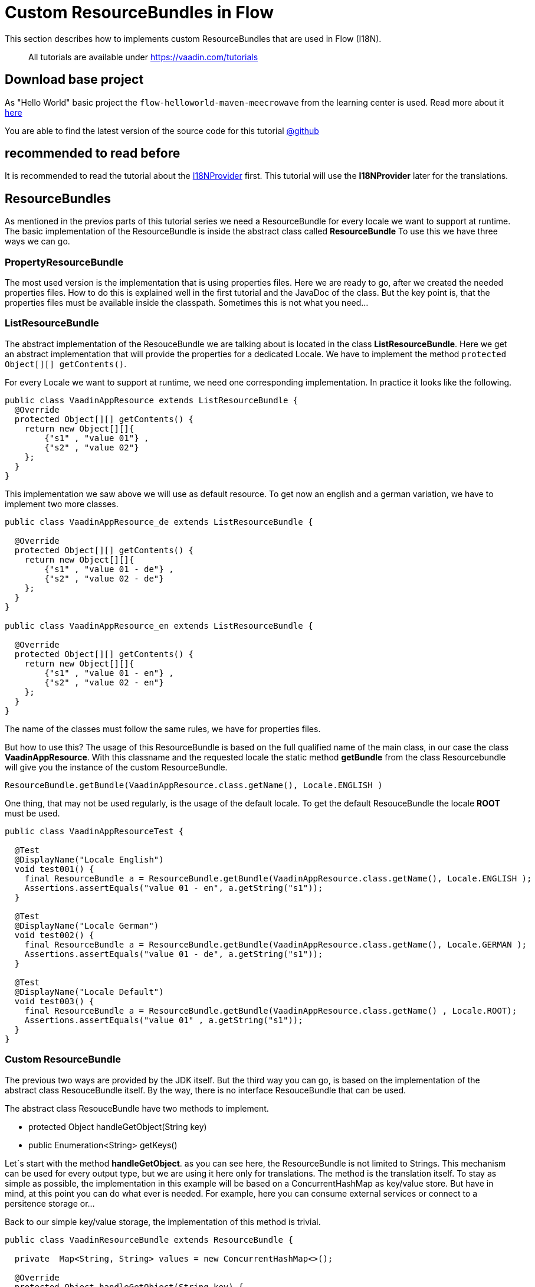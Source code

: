 = Custom ResourceBundles in Flow

:title: Custom ResourceBundles in Flow
:type: text
:author: Sven Ruppert
:tags: I18N, Flow, ResourceBundle
:description: How to implement a custom ResourceBundle and use it with Flow
:repo: https://github.com/vaadin-learning-center/flow-i18n-resourcebundles
:linkattrs:
:imagesdir: ./images

This section describes how to implements custom ResourceBundles that are used in Flow (I18N).

____

All tutorials are available under https://vaadin.com/tutorials[https://vaadin.com/tutorials]
____

== Download base project
As "Hello World" basic project the `flow-helloworld-maven-meecrowave`
from the learning center is used. Read more about it https://vaadin.com/tutorials/helloworld-with-meecrowave[here]

You are able to find the latest version of the source code for this tutorial
https://github.com/vaadin-learning-center/flow-i18n-resoucebundles[@github]

== recommended to read before

It is recommended to read the tutorial about the https://vaadin.com/tutorials/i18n/i18nprovider[I18NProvider] first.
This tutorial will use the *I18NProvider* later for the translations.

== ResourceBundles
As mentioned in the previos parts of this tutorial series we need a ResourceBundle
for every locale we want to support at runtime. The basic implementation of the ResourceBundle is
inside the abstract class called *ResourceBundle* To use this we have three ways we can go.

=== PropertyResourceBundle
The most used version is the implementation that is using
properties files. Here we are ready to go, after we created the needed properties files.
How to do this is explained well in the first tutorial and the JavaDoc of the class.
But the key point is, that the properties files must be available inside the classpath.
Sometimes this is not what you need...

=== ListResourceBundle
The abstract implementation of the ResouceBundle we are talking about is
located in the class *ListResourceBundle*. Here we get an abstract implementation
that will provide the properties for a dedicated Locale. We have to implement the
method ``protected Object[][] getContents()``.

For every Locale we want to support at runtime, we need one corresponding implementation.
In practice it looks like the following.

[source,java]
----
public class VaadinAppResource extends ListResourceBundle {
  @Override
  protected Object[][] getContents() {
    return new Object[][]{
        {"s1" , "value 01"} ,
        {"s2" , "value 02"}
    };
  }
}
----

This implementation we saw above we will use as default resource.
To get now an english and a german variation, we have to implement two more classes.


[source,java]
----
public class VaadinAppResource_de extends ListResourceBundle {

  @Override
  protected Object[][] getContents() {
    return new Object[][]{
        {"s1" , "value 01 - de"} ,
        {"s2" , "value 02 - de"}
    };
  }
}

public class VaadinAppResource_en extends ListResourceBundle {

  @Override
  protected Object[][] getContents() {
    return new Object[][]{
        {"s1" , "value 01 - en"} ,
        {"s2" , "value 02 - en"}
    };
  }
}
----

The name of the classes must follow the same rules, we have for properties files.

But how to use this?
The usage of this ResourceBundle is based on the full qualified name of the main class, in our case the class
*VaadinAppResource*. With this classname and the requested locale the static method *getBundle* from the class
Resourcebundle will give you the instance of the custom ResourceBundle.

``ResourceBundle.getBundle(VaadinAppResource.class.getName(), Locale.ENGLISH )``

One thing, that may not be used regularly, is the usage of the default locale.
To get the default ResouceBundle the locale *ROOT* must be used.


[source,java]
----
public class VaadinAppResourceTest {

  @Test
  @DisplayName("Locale English")
  void test001() {
    final ResourceBundle a = ResourceBundle.getBundle(VaadinAppResource.class.getName(), Locale.ENGLISH );
    Assertions.assertEquals("value 01 - en", a.getString("s1"));
  }

  @Test
  @DisplayName("Locale German")
  void test002() {
    final ResourceBundle a = ResourceBundle.getBundle(VaadinAppResource.class.getName(), Locale.GERMAN );
    Assertions.assertEquals("value 01 - de", a.getString("s1"));
  }

  @Test
  @DisplayName("Locale Default")
  void test003() {
    final ResourceBundle a = ResourceBundle.getBundle(VaadinAppResource.class.getName() , Locale.ROOT);
    Assertions.assertEquals("value 01" , a.getString("s1"));
  }
}
----


=== Custom ResourceBundle
The previous two ways are provided by the JDK itself. But the third way you can go, is based on the
implementation of the abstract class ResouceBundle itself. By the way, there is no interface ResouceBundle
that can be used.

The abstract class ResouceBundle have two methods to implement.

* protected Object handleGetObject(String key)
* public Enumeration<String> getKeys()

Let´s start with the method *handleGetObject*. as you can see here, the ResourceBundle
is not limited to Strings. This mechanism can be used for every output type,
but we are using it here only for translations. The method is the translation itself.
To stay as simple as possible, the implementation in this example will be based on a ConcurrentHashMap
as key/value store. But have in mind, at this point you can do what ever is needed.
For example, here you can consume external services or connect to a persitence storage or...

Back to our simple key/value storage, the implementation of this method is
trivial.

[source,java]
----
public class VaadinResourceBundle extends ResourceBundle {

  private  Map<String, String> values = new ConcurrentHashMap<>();

  @Override
  protected Object handleGetObject(String key) {
    return values.get(key);
  }
}
----

The next method to implement is providing an enumeration of all available keys. Here again,
we are using the internal map, or better the key set of this map.


[source,java]
----
public class VaadinResourceBundle extends ResourceBundle {

  private  Map<String, String> values = new ConcurrentHashMap<>();

  @Override
  protected Object handleGetObject(String key) {
    return values.get(key);
  }

  @Override
  public Enumeration<String> getKeys() {
    return Collections.enumeration(values.keySet());
  }
}
----

Sure, this implementations are depending on the storage that will be used. But the logic
is strait forward. The more interesting thing is, how to get the instance of this ResourceBundle
based on a requested locale? Have in mind, that the basic mechanism needs one instance for
one locale. Here we are at a point, that we have to make technical decisions that are fitting to the project
that should use this implementation.
For this example, I decided to use a static factory method. Maybe in your project you want to do
it via ServiceLocator, DependencyInjection or something different.

The static factory method will give me the requested locale that should be used for the created instance.
Here you can start with different strategies, how to deal with requested locales that are not supported,
or specialized locales for different variations of a language.

One other big topic is caching and lazy loading strategies if the ResouceBundle is expensive.
Here we are not dealing with all of this, it is straight forward an init of the instance.

[source,java]
----
public class VaadinResourceBundle extends ResourceBundle {


  private  Map<String, String> values = new ConcurrentHashMap<>();

  // the technical decision how to create a variant for a Locale
  public static ResourceBundle forLocale(Locale locale) {

    final VaadinResourceBundle resourceBundle = new VaadinResourceBundle();
    if (locale.equals(Locale.GERMAN)) {
      resourceBundle.values.put("btn.click-me" , "drück mich");
    }

    if (locale.equals(Locale.ENGLISH)) {
      resourceBundle.values.put("btn.click-me" , "click me");
    }
    return resourceBundle;
  }

  @Override
  protected Object handleGetObject(String key) {
    return values.get(key);
  }

  @Override
  public Enumeration<String> getKeys() {
    return Collections.enumeration(values.keySet());
  }
}
----

The usage of this will be inside the *I18NProvider* implementation.

[source,java]
----
  private static final ResourceBundle RESOURCE_BUNDLE_EN = VaadinResourceBundle.forLocale(ENGLISH);
  private static final ResourceBundle RESOURCE_BUNDLE_DE = VaadinResourceBundle.forLocale(GERMAN);
____

== Conclusion
With this information you are able to start implementing your custom ResourceBundle.
The topic is way bigger as it was handled here. But several related topics you can find
as separate tutorial.

If you have questions or something to discuss.. ping me via
email link:sven.ruppert@gmail.com[mailto::sven.ruppert@gmail.com]
or via Twitter : link:@SvenRuppert[https://twitter.com/SvenRuppert]

or start reading the next tutorial ..






